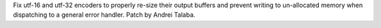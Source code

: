 Fix utf-16 and utf-32 encoders to properly re-size their output buffers
and prevent writing to un-allocated memory when dispatching to a general
error handler. Patch by Andrei Talaba.